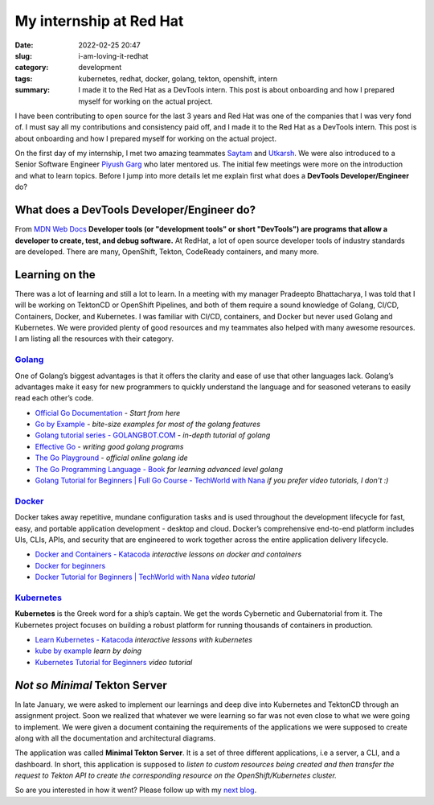 .. |redhat_logo| image:: /images/redhat_logo.png
    :width: 1.5em
    :align: middle
    :target: https://redhat.com


**************************************
My internship at Red Hat |redhat_logo|
**************************************

:date: 2022-02-25 20:47
:slug: i-am-loving-it-redhat
:category: development
:tags: kubernetes, redhat, docker, golang, tekton, openshift, intern
:summary: I made it to the Red Hat as a DevTools intern. This post is about onboarding and how I prepared myself for working on the actual project.


I have been contributing to open source for the last 3 years and Red Hat was one of the companies that I was very fond of. I must say all my contributions and consistency paid off, and I made it to the Red Hat as a DevTools intern. This post is about onboarding and how I prepared myself for working on the actual project. 


On the first day of my internship, I met two amazing teammates `Saytam <https://github.com/>`_ and `Utkarsh <https://github.com/>`_. We were also introduced to a Senior Software Engineer `Piyush Garg <https://github.com>`_ who later mentored us. The initial few meetings were more on the introduction and what to learn topics. Before I jump into more details let me explain first what does a **DevTools Developer/Engineer** do? 


What does a DevTools Developer/Engineer do?
-------------------------------------------

From `MDN Web Docs <https://developer.mozilla.org/en-US/docs/Glossary/Developer_Tools>`_ **Developer tools (or "development tools" or short "DevTools") are programs that allow a developer to create, test, and debug software.** At RedHat, a lot of open source developer tools of industry standards are developed. There are many, OpenShift, Tekton, CodeReady containers, and many more. 

.. |golang_logo| image:: /images/golang.png
    :width: 2.5em
    :align: top

Learning on the |golang_logo|
-----------------------------

There was a lot of learning and still a lot to learn. In a meeting with my manager Pradeepto Bhattacharya, I was told that I will be working on TektonCD or OpenShift Pipelines, and both of them require a sound knowledge of Golang, CI/CD, Containers, Docker, and Kubernetes. I was familiar with CI/CD, containers, and Docker but never used Golang and Kubernetes. We were provided plenty of good resources and my teammates also helped with many awesome resources. I am listing all the resources with their category.


`Golang <https://go.dev/>`_
"""""""""""""""""""""""""""

.. image:: /images/goladder.png
    :class: float-md-right rounded ml-3
    :alt: Gopher on the ladder
    :height: 20em

One of Golang’s biggest advantages is that it offers the clarity and ease of use that other languages lack. Golang’s advantages make it easy for new programmers to quickly understand the language and for seasoned veterans to easily read each other’s code.

- `Official Go Documentation <https://go.dev/doc/>`_ - *Start from here*
- `Go by Example <https://gobyexample.com/>`_ - *bite-size examples for most of the golang features*
- `Golang tutorial series - GOLANGBOT.COM <https://golangbot.com/learn-golang-series/>`_ - *in-depth tutorial of golang*
- `Effective Go <https://go.dev/doc/effective_go>`_ - *writing good golang programs*
- `The Go Playground <https://go.dev/play/>`_ - *official online golang ide*
- `The Go Programming Language - Book <https://www.gopl.io/>`_ *for learning advanced level golang*
- `Golang Tutorial for Beginners | Full Go Course - TechWorld with Nana <https://youtu.be/yyUHQIec83I>`_ *if you prefer video tutorials, I don't :)*
  
`Docker <https://www.docker.com/>`_
"""""""""""""""""""""""""""""""""""

Docker takes away repetitive, mundane configuration tasks and is used throughout the development lifecycle for fast, easy, and portable application development - desktop and cloud. Docker’s comprehensive end-to-end platform includes UIs, CLIs, APIs, and security that are engineered to work together across the entire application delivery lifecycle.

.. image:: /images/docker-architecture.png
    :class: float-md-right img-fluid my-3
    :alt: The Docker Architecture


- `Docker and Containers - Katacoda <https://www.katacoda.com/courses/docker>`_ *interactive lessons on docker and containers*
- `Docker for beginners <https://docker-curriculum.com/>`_
- `Docker Tutorial for Beginners | TechWorld with Nana <https://youtu.be/3c-iBn73dDE>`_ *video tutorial*

`Kubernetes <https://kubernetes.io/>`_
""""""""""""""""""""""""""""""""""""""

.. image:: /images/kubernetes-meme.png
    :width: 200
    :alt: Kubernetes tech
    :class: float-md-left border mr-3 


**Kubernetes** is the Greek word for a ship’s captain. We get the words Cybernetic and Gubernatorial from it. The Kubernetes project focuses on building a robust platform for running thousands of containers in production. 

- `Learn Kubernetes - Katacoda <https://www.katacoda.com/courses/kubernetes>`_ *interactive lessons with kubernetes*
- `kube by example <https://kubebyexample.com/>`_ *learn by doing*
- `Kubernetes Tutorial for Beginners <https://youtu.be/X48VuDVv0do>`_ *video tutorial*

*Not so Minimal* Tekton Server
------------------------------

In late January, we were asked to implement our learnings and deep dive into Kubernetes and TektonCD through an assignment project. Soon we realized that whatever we were learning so far was not even close to what we were going to implement. We were given a document containing the requirements of the applications we were supposed to create along with all the documentation and architectural diagrams. 


The application was called **Minimal Tekton Server**. It is a set of three different applications, i.e a server, a CLI, and a dashboard. In short, this application is supposed to *listen to custom resources being created and then transfer the request to Tekton API to create the corresponding resource on the OpenShift/Kubernetes cluster.* 


So are you interested in how it went? Please follow up with my `next blog <https://avinal.space/posts/development/lovely-dangerous-things-redhat.html>`_.

